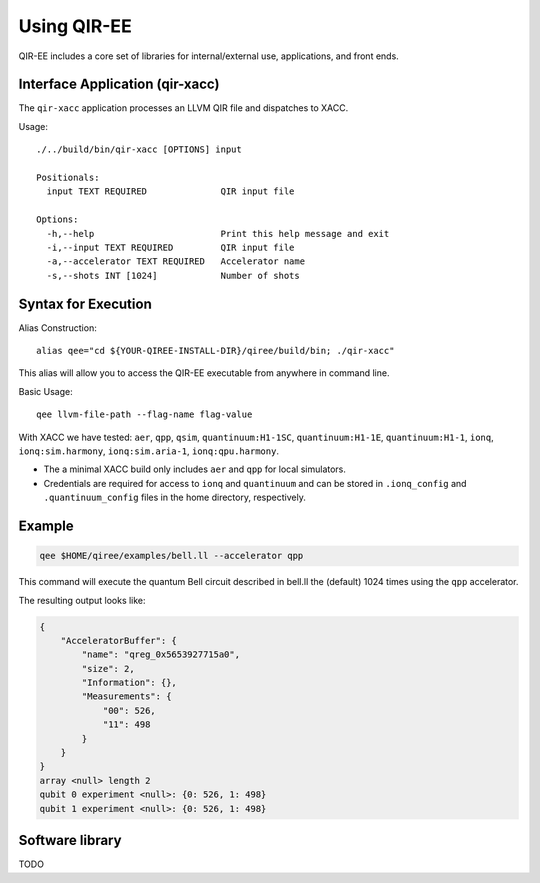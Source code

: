 .. Copyright 2024 UT-Battelle, LLC, and other QIR-EE developers.
.. See the doc/COPYRIGHT file for details.
.. SPDX-License-Identifier: CC-BY-4.0

.. highlight:: none

.. _usage:

***************
Using QIR-EE
***************

QIR-EE includes a core set of libraries for internal/external use, applications, and front ends.


Interface Application (qir-xacc)
================================

The ``qir-xacc`` application processes an LLVM QIR file and dispatches to XACC.

Usage::

   ./../build/bin/qir-xacc [OPTIONS] input

   Positionals:
     input TEXT REQUIRED              QIR input file

   Options:
     -h,--help                        Print this help message and exit
     -i,--input TEXT REQUIRED         QIR input file
     -a,--accelerator TEXT REQUIRED   Accelerator name
     -s,--shots INT [1024]            Number of shots


Syntax for Execution
====================

Alias Construction::

    alias qee="cd ${YOUR-QIREE-INSTALL-DIR}/qiree/build/bin; ./qir-xacc"

This alias will allow you to access the QIR-EE executable from anywhere in command line.

Basic Usage::

    qee llvm-file-path --flag-name flag-value

With XACC we have tested: ``aer``, ``qpp``, ``qsim``, ``quantinuum:H1-1SC``, ``quantinuum:H1-1E``, ``quantinuum:H1-1``, ``ionq``, ``ionq:sim.harmony``, ``ionq:sim.aria-1``, ``ionq:qpu.harmony``.

* The a minimal XACC build only includes ``aer`` and ``qpp`` for local simulators.

* Credentials are required for access to ``ionq`` and ``quantinuum`` and can be stored in ``.ionq_config`` and ``.quantinuum_config`` files in the home directory, respectively.


Example
=======

.. code-block:: console

    qee $HOME/qiree/examples/bell.ll --accelerator qpp

This command will execute the quantum Bell circuit described in bell.ll the (default) 
1024 times using the ``qpp`` accelerator.

The resulting output looks like:

.. code-block:: console

    {
        "AcceleratorBuffer": {
            "name": "qreg_0x5653927715a0",
            "size": 2,
            "Information": {},
            "Measurements": {
                "00": 526,
                "11": 498
            }
        }
    }
    array <null> length 2
    qubit 0 experiment <null>: {0: 526, 1: 498}
    qubit 1 experiment <null>: {0: 526, 1: 498}


Software library
================

TODO
